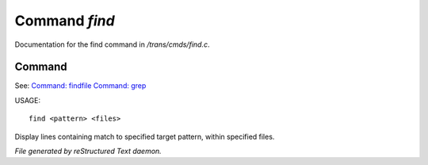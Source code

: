 ***************
Command *find*
***************

Documentation for the find command in */trans/cmds/find.c*.

Command
=======

See: `Command: findfile <findfile.html>`_ `Command: grep <grep.html>`_ 

USAGE::

	find <pattern> <files>

Display lines containing match to specified target pattern, within specified files.



*File generated by reStructured Text daemon.*
